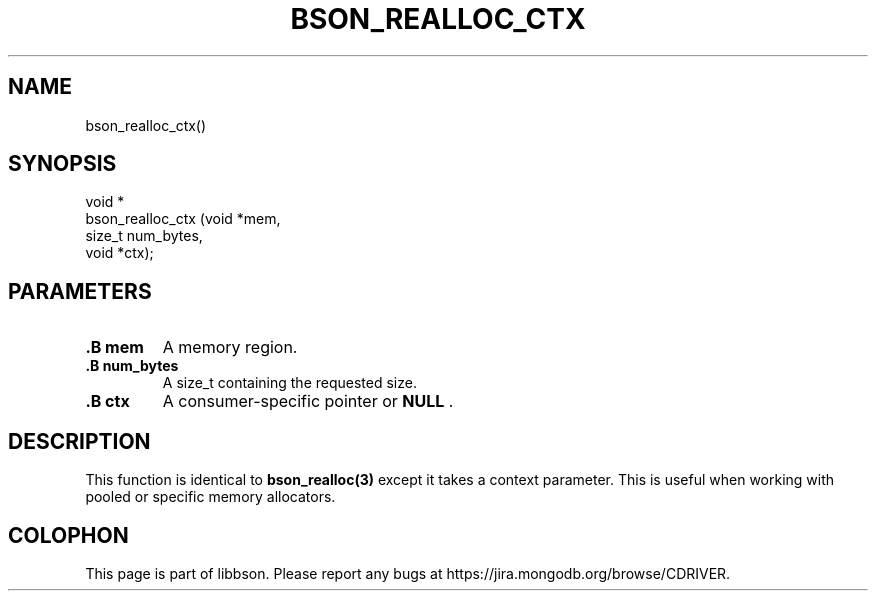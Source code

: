 .\" This manpage is Copyright (C) 2014 MongoDB, Inc.
.\" 
.\" Permission is granted to copy, distribute and/or modify this document
.\" under the terms of the GNU Free Documentation License, Version 1.3
.\" or any later version published by the Free Software Foundation;
.\" with no Invariant Sections, no Front-Cover Texts, and no Back-Cover Texts.
.\" A copy of the license is included in the section entitled "GNU
.\" Free Documentation License".
.\" 
.TH "BSON_REALLOC_CTX" "3" "2014-06-26" "libbson"
.SH NAME
bson_realloc_ctx()
.SH "SYNOPSIS"

.nf
.nf
void *
bson_realloc_ctx (void  *mem,
                  size_t num_bytes,
                  void  *ctx);
.fi
.fi

.SH "PARAMETERS"

.TP
.B .B mem
A memory region.
.LP
.TP
.B .B num_bytes
A size_t containing the requested size.
.LP
.TP
.B .B ctx
A consumer-specific pointer or
.B NULL
\&.
.LP

.SH "DESCRIPTION"

This function is identical to
.BR bson_realloc(3)
except it takes a context parameter. This is useful when working with pooled or specific memory allocators.


.BR
.SH COLOPHON
This page is part of libbson.
Please report any bugs at
\%https://jira.mongodb.org/browse/CDRIVER.